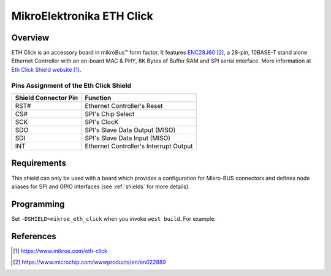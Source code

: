 .. _mikroe_eth_click:

MikroElektronika ETH Click
##########################

Overview
********

ETH Click is an accessory board in mikroBus™ form factor. It features `ENC28J60`_,
a 28-pin, 10BASE-T stand alone Ethernet Controller with an on-board MAC & PHY,
8K Bytes of Buffer RAM and SPI serial interface.
More information at `Eth Click Shield website`_.

Pins Assignment of the Eth Click Shield
=======================================

+-----------------------+---------------------------------------------+
| Shield Connector Pin  | Function                                    |
+=======================+=============================================+
| RST#                  | Ethernet Controller's Reset                 |
+-----------------------+---------------------------------------------+
| CS#                   | SPI's Chip Select                           |
+-----------------------+---------------------------------------------+
| SCK                   | SPI's ClocK                                 |
+-----------------------+---------------------------------------------+
| SDO                   | SPI's Slave Data Output  (MISO)             |
+-----------------------+---------------------------------------------+
| SDI                   | SPI's Slave Data Input   (MISO)             |
+-----------------------+---------------------------------------------+
| INT                   | Ethernet Controller's Interrupt Output      |
+-----------------------+---------------------------------------------+


Requirements
************

This shield can only be used with a board which provides a configuration
for Mikro-BUS connectors and defines node aliases for SPI and GPIO interfaces
(see :ref:`shields` for more details).

Programming
***********

Set ``-DSHIELD=mikroe_eth_click`` when you invoke ``west build``. For example:

.. zephyr-app-commands::
   :zephyr-app: samples/net/dhcp_client
   :board: lpcxpresso55s69
   :shield: mikroe_eth_click
   :goals: build

References
**********

.. target-notes::

.. _Eth Click Shield website:
   https://www.mikroe.com/eth-click

.. _ENC28J60:
   https://www.microchip.com/wwwproducts/en/en022889
